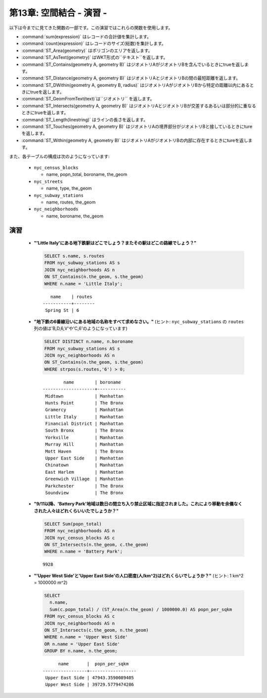 .. _joins_exercises:

第13章: 空間結合 - 演習 -
===================================

以下は今までに見てきた関数の一部です。この演習ではこれらの関数を使用します。

* :command:`sum(expression)` はレコードの合計値を集計します。
* :command:`count(expression)` はレコードのサイズ(総数)を集計します。
* :command:`ST_Area(geometry)` はポリゴンのエリアを返します。
* :command:`ST_AsText(geometry)` はWKT形式の``テキスト``を返します。
* :command:`ST_Contains(geometry A, geometry B)` はジオメトリAがジオメトリBを含んでいるときにtrueを返します。
* :command:`ST_Distance(geometry A, geometry B)` はジオメトリAとジオメトリBの間の最短距離を返します。
* :command:`ST_DWithin(geometry A, geometry B, radius)` はジオメトリAがジオメトリBから特定の距離以内にあるときにtrueを返します。
* :command:`ST_GeomFromText(text)`は``ジオメトリ`` を返します。
* :command:`ST_Intersects(geometry A, geometry B)` はジオメトリAとジオメトリBが交差するあるいは部分的に重なるときにtrueを返します。
* :command:`ST_Length(linestring)` はラインの長さを返します。
* :command:`ST_Touches(geometry A, geometry B)` はジオメトリAの境界部分がジオメトリBと接しているときにtureを返します。
* :command:`ST_Within(geometry A, geometry B)` はジオメトリAがジオメトリBの内部に存在するときにtureを返します。
 
また、各テーブルの構成は次のようになっています:

 * ``nyc_census_blocks`` 
 
   * name, popn_total, boroname, the_geom
 
 * ``nyc_streets``
 
   * name, type, the_geom
   
 * ``nyc_subway_stations``
 
   * name, routes, the_geom
 
 * ``nyc_neighborhoods``
 
   * name, boroname, the_geom

演習
---------

 * **"'Little Italy'にある地下鉄駅はどこでしょう？またその駅はどこの路線でしょう？"**
 
   .. code-block:: sql
 
     SELECT s.name, s.routes 
     FROM nyc_subway_stations AS s
     JOIN nyc_neighborhoods AS n 
     ON ST_Contains(n.the_geom, s.the_geom)  
     WHERE n.name = 'Little Italy';

   :: 
  
       name    | routes 
    -----------+--------
     Spring St | 6
     
 * **"地下鉄の6番線沿いにある地域の名称をすべて求めなさい。"** (ヒント: ``nyc_subway_stations`` の ``routes`` 列の値は'B,D,6,V'や'C,6'のようになっています)
 
   .. code-block:: sql
  
    SELECT DISTINCT n.name, n.boroname 
    FROM nyc_subway_stations AS s
    JOIN nyc_neighborhoods AS n 
    ON ST_Contains(n.the_geom, s.the_geom)  
    WHERE strpos(s.routes,'6') > 0;
    
   ::
  
            name        | boroname  
    --------------------+-----------
     Midtown            | Manhattan
     Hunts Point        | The Bronx
     Gramercy           | Manhattan
     Little Italy       | Manhattan
     Financial District | Manhattan
     South Bronx        | The Bronx
     Yorkville          | Manhattan
     Murray Hill        | Manhattan
     Mott Haven         | The Bronx
     Upper East Side    | Manhattan
     Chinatown          | Manhattan
     East Harlem        | Manhattan
     Greenwich Village  | Manhattan
     Parkchester        | The Bronx
     Soundview          | The Bronx

   .. 補足::
  
     地域によっては同じ路線の駅を複数持つこともあるので、 ``DISTINCT`` キーワードを使って重複するレコードは取り除いています。
    
 * **"9/11以降、'Battery Park'地域は数日の間立ち入り禁止区域に指定されました。これにより移動を余儀なくされた人々はどれくらいいたでしょうか？"**
 
   .. code-block:: sql
 
     SELECT Sum(popn_total)
     FROM nyc_neighborhoods AS n
     JOIN nyc_census_blocks AS c 
     ON ST_Intersects(n.the_geom, c.the_geom)  
     WHERE n.name = 'Battery Park';
   
   :: 

     9928
    
 * **"'Upper West Side'と'Upper East Side'の人口密度(人/km^2)はどれくらいでしょうか？"** (ヒント: 1 km^2 = 1000000 m^2)
 
   .. code-block:: sql
   
     SELECT 
       n.name, 
       Sum(c.popn_total) / (ST_Area(n.the_geom) / 1000000.0) AS popn_per_sqkm
     FROM nyc_census_blocks AS c
     JOIN nyc_neighborhoods AS n
     ON ST_Intersects(c.the_geom, n.the_geom)
     WHERE n.name = 'Upper West Side'
     OR n.name = 'Upper East Side'
     GROUP BY n.name, n.the_geom;
     
   ::
   
           name       |  popn_per_sqkm   
     -----------------+------------------
      Upper East Side | 47943.3590089405
      Upper West Side | 39729.5779474286

     